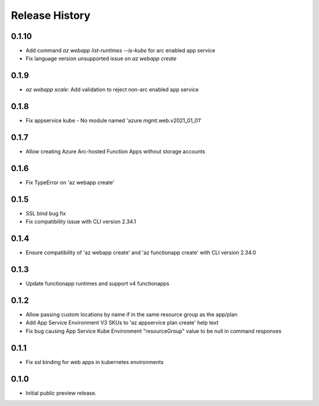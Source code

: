 .. :changelog:

Release History
===============
0.1.10
++++++
* Add command `az webapp list-runtimes --is-kube` for arc enabled app service
* Fix language version unsupported issue on `az webapp create`

0.1.9
++++++
* `az webapp scale`: Add validation to reject non-arc enabled app service

0.1.8
++++++
* Fix appservice kube - No module named 'azure.mgmt.web.v2021_01_01'

0.1.7
++++++
* Allow creating Azure Arc-hosted Function Apps without storage accounts

0.1.6
++++++
* Fix TypeError on 'az webapp create'

0.1.5
++++++
* SSL bind bug fix
* Fix compatibility issue with CLI version 2.34.1

0.1.4
++++++
* Ensure compatibility of 'az webapp create' and 'az functionapp create' with CLI version 2.34.0

0.1.3
++++++
* Update functionapp runtimes and support v4 functionapps

0.1.2
++++++
* Allow passing custom locations by name if in the same resource group as the app/plan
* Add App Service Environment V3 SKUs to 'az appservice plan create' help text
* Fix bug causing App Service Kube Environment "resourceGroup" value to be null in command responses

0.1.1
++++++
* Fix ssl binding for web apps in kubernetes environments

0.1.0
++++++
* Initial public preview release.
